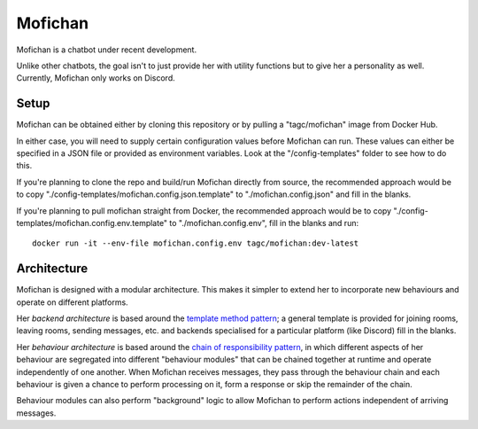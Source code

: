 Mofichan
========

.. image:: https://ci.appveyor.com/api/projects/status/0lnl92u04uxwtpyp/branch/develop?svg=true
   :target: https://ci.appveyor.com/project/TAGC/mofichan/branch/develop
   :alt: AppVeyor Build Status

.. image:: docs/resources/mofichan_face.png
   :alt: Mofichan

Mofichan is a chatbot under recent development.

Unlike other chatbots, the goal isn't to just provide her with utility functions but to give her a personality as well. Currently, Mofichan only works on Discord.

Setup
-----

Mofichan can be obtained either by cloning this repository or by pulling a "tagc/mofichan" image from Docker Hub.

In either case, you will need to supply certain configuration values before Mofichan can run. These values can either be specified
in a JSON file or provided as environment variables. Look at the "/config-templates" folder to see how to do this.

If you're planning to clone the repo and build/run Mofichan directly from source, the recommended approach would be to copy
"./config-templates/mofichan.config.json.template" to "./mofichan.config.json" and fill in the blanks.

If you're planning to pull mofichan straight from Docker, the recommended approach would be to copy "./config-templates/mofichan.config.env.template" 
to "./mofichan.config.env", fill in the blanks and run::
	
   docker run -it --env-file mofichan.config.env tagc/mofichan:dev-latest

Architecture
------------

Mofichan is designed with a modular architecture. This makes it simpler to extend her to incorporate new behaviours and operate on different platforms.

Her *backend architecture* is based around the `template method pattern <https://sourcemaking.com/design_patterns/template_method>`_; a general template is provided for joining rooms, leaving rooms, sending messages, etc. and backends specialised for a particular platform (like Discord) fill in the blanks.

Her *behaviour architecture* is based around the `chain of responsibility pattern <https://sourcemaking.com/design_patterns/chain_of_responsibility>`_, in which different aspects of her behaviour are segregated into different "behaviour modules" that can be chained together at runtime and operate independently of one another. When Mofichan receives messages, they pass through the behaviour chain and each behaviour is given a chance to perform processing on it, form a response or skip the remainder of the chain.

Behaviour modules can also perform "background" logic to allow Mofichan to perform actions independent of arriving messages.
